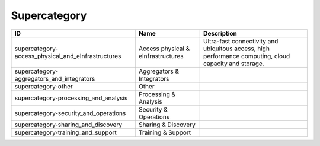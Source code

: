 .. _supercategory:

Supercategory
=============

.. table::
   :class: datatable

   ==================================================  ==================================  ======================================================================================================
   ID                                                  Name                                Description
   ==================================================  ==================================  ======================================================================================================
   supercategory-access_physical_and_eInfrastructures  Access physical & eInfrastructures  Ultra-fast connectivity and ubiquitous access, high performance computing, cloud capacity and storage.
   supercategory-aggregators_and_integrators           Aggregators & Integrators
   supercategory-other                                 Other
   supercategory-processing_and_analysis               Processing & Analysis
   supercategory-security_and_operations               Security & Operations
   supercategory-sharing_and_discovery                 Sharing & Discovery
   supercategory-training_and_support                  Training & Support
   ==================================================  ==================================  ======================================================================================================